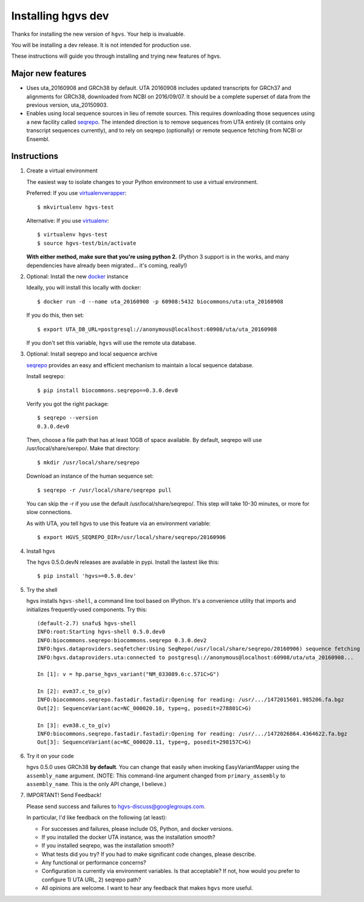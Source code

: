 Installing hgvs dev
!!!!!!!!!!!!!!!!!!!

Thanks for installing the new version of ``hgvs``. Your help is
invaluable.

You will be installing a dev release.  It is not intended for
production use.

These instructions will guide you through installing and trying new
features of hgvs.


Major new features
@@@@@@@@@@@@@@@@@@

* Uses uta_20160908 and GRCh38 by default. UTA 20160908 includes
  updated transcripts for GRCh37 and alignments for GRCh38, downloaded
  from NCBI on 2016/09/07.  It should be a complete superset of data
  from the previous version, uta_20150903.

* Enables using local sequence sources in lieu of remote sources. This
  requires downloading those sequences using a new facility called
  `seqrepo <https://github.com/biocommons/biocommons.seqrepo>`__.  The
  intended direction is to remove sequences from UTA entirely (it
  contains only transcript sequences currently), and to rely on
  seqrepo (optionally) or remote sequence fetching from NCBI or
  Ensembl.


Instructions
@@@@@@@@@@@@

#. Create a virtual environment

   The easiest way to isolate changes to your Python environment to
   use a virtual environment.

   Preferred: If you use `virtualenvwrapper
   <https://virtualenvwrapper.readthedocs.io/en/latest/>`__::

     $ mkvirtualenv hgvs-test

   Alternative: If you use `virtualenv
   <https://virtualenv.pypa.io/en/stable/>`__::

     $ virtualenv hgvs-test
     $ source hgvs-test/bin/activate

   **With either method, make sure that you're using python 2.**
   (Python 3 support is in the works, and many dependencies have
   already been migrated... it's coming, really!)


#. Optional: Install the new `docker <https://www.docker.com/>`__
   instance

   Ideally, you will install this locally with docker::

     $ docker run -d --name uta_20160908 -p 60908:5432 biocommons/uta:uta_20160908

   If you do this, then set::

     $ export UTA_DB_URL=postgresql://anonymous@localhost:60908/uta/uta_20160908

   If you don't set this variable, ``hgvs`` will use the remote uta
   database.

     
#. Optional: Install seqrepo and local sequence archive

   `seqrepo <https://github.com/biocommons/biocommons.seqrepo>`__
   provides an easy and efficient mechanism to maintain a local
   sequence database.

   Install seqrepo::

     $ pip install biocommons.seqrepo==0.3.0.dev0

   Verify you got the right package::

     $ seqrepo --version
     0.3.0.dev0

   Then, choose a file path that has at least 10GB of space available.
   By default, seqrepo will use /usr/local/share/serepo/.  Make that
   directory::

     $ mkdir /usr/local/share/seqrepo

   Download an instance of the human sequence set::

     $ seqrepo -r /usr/local/share/seqrepo pull
   
   You can skip the -r if you use the default
   /usr/local/share/seqrepo/.  This step will take 10-30 minutes, or
   more for slow connections.

   As with UTA, you tell hgvs to use this feature via an environment
   variable::

     $ export HGVS_SEQREPO_DIR=/usr/local/share/seqrepo/20160906


#. Install hgvs

   The hgvs 0.5.0.devN releases are available in pypi.  Install the lastest like this::

     $ pip install 'hgvs>=0.5.0.dev'
   
#. Try the shell

   hgvs installs ``hgvs-shell``, a command line tool based on IPython.
   It's a convenience utility that imports and initializes
   frequently-used components.  Try this::
     
     (default-2.7) snafu$ hgvs-shell
     INFO:root:Starting hgvs-shell 0.5.0.dev0
     INFO:biocommons.seqrepo:biocommons.seqrepo 0.3.0.dev2
     INFO:hgvs.dataproviders.seqfetcher:Using SeqRepo(/usr/local/share/seqrepo/20160906) sequence fetching
     INFO:hgvs.dataproviders.uta:connected to postgresql://anonymous@localhost:60908/uta/uta_20160908...

     In [1]: v = hp.parse_hgvs_variant("NM_033089.6:c.571C>G")

     In [2]: evm37.c_to_g(v)
     INFO:biocommons.seqrepo.fastadir.fastadir:Opening for reading: /usr/.../1472015601.985206.fa.bgz
     Out[2]: SequenceVariant(ac=NC_000020.10, type=g, posedit=278801C>G)

     In [3]: evm38.c_to_g(v)
     INFO:biocommons.seqrepo.fastadir.fastadir:Opening for reading: /usr/.../1472026864.4364622.fa.bgz
     Out[3]: SequenceVariant(ac=NC_000020.11, type=g, posedit=298157C>G)


#. Try it on your code

   hgvs 0.5.0 uses GRCh38 **by default**.  You can change that easily
   when invoking EasyVariantMapper using the ``assembly_name``
   argument. (NOTE: This command-line argument changed from
   ``primary_assembly`` to ``assembly_name``.  This is the only API
   change, I believe.)


#. IMPORTANT! Send Feedback!

   Please send success and failures to hgvs-discuss@googlegroups.com. 

   In particular, I'd like feedback on the following (at least):

   * For successes and failures, please include OS, Python, and docker
     versions.

   * If you installed the docker UTA instance, was the installation smooth?

   * If you installed seqrepo, was the installation smooth?

   * What tests did you try?  If you had to make significant code
     changes, please describe.

   * Any functional or performance concerns?

   * Configuration is currently via environment variables.  Is that
     acceptable?  If not, how would you prefer to configure 1) UTA
     URL, 2) seqrepo path?

   * All opinions are welcome.  I want to hear any feedback that makes
     ``hgvs`` more useful.

